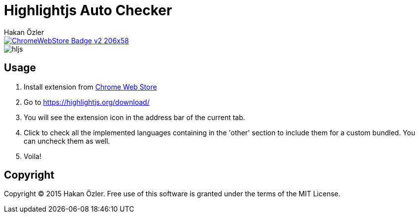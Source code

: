 = Highlightjs Auto Checker
Hakan Özler
:webstore: https://chrome.google.com/webstore/detail/highlightjs-auto-checker/dlfmldhfdefdlfjojpkmeipefdablifb

image::https://developer.chrome.com/webstore/images/ChromeWebStore_Badge_v2_206x58.png[link="{webstore}"]

image::images/hljs.png[]

== Usage

1. Install extension from {webstore}[Chrome Web Store]
2. Go to https://highlightjs.org/download/
3. You will see the extension icon in the address bar of the current tab.
4. Click to check all the implemented languages containing in the 'other' section to include them for a custom bundled. You can uncheck them as well.
5. Voila!

== Copyright

Copyright (C) 2015 Hakan Özler. 
Free use of this software is granted under the terms of the MIT License.